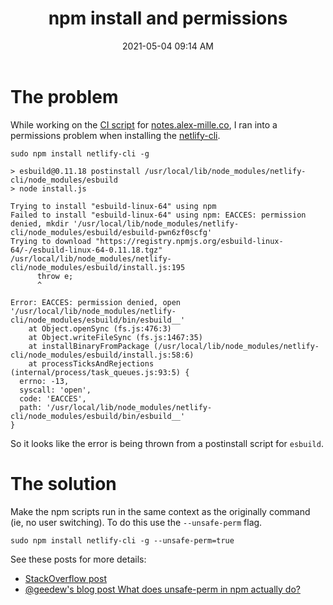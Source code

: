 :PROPERTIES:
:ID:       8BFEDC94-FD2E-48C8-988D-177FB89004C1
:END:
#+title: npm install and permissions
#+date: 2021-05-04 09:14 AM
#+updated: 2021-05-04 11:14 AM
#+filetags: :npm:javascript:


* The problem
  While working on the [[https://github.com/apmiller108/slip-box/blob/main/.github/workflows/main.yml][CI script]] for [[https://note.alex-miller.co][notes.alex-mille.co]], I ran into a permissions
  problem when installing the [[https://cli.netlify.com/][netlify-cli]].

  #+begin_src shell
    sudo npm install netlify-cli -g
  #+end_src

  #+begin_src
    > esbuild@0.11.18 postinstall /usr/local/lib/node_modules/netlify-cli/node_modules/esbuild
    > node install.js

    Trying to install "esbuild-linux-64" using npm
    Failed to install "esbuild-linux-64" using npm: EACCES: permission denied, mkdir '/usr/local/lib/node_modules/netlify-cli/node_modules/esbuild/esbuild-pwn6zf0scfg'
    Trying to download "https://registry.npmjs.org/esbuild-linux-64/-/esbuild-linux-64-0.11.18.tgz"
    /usr/local/lib/node_modules/netlify-cli/node_modules/esbuild/install.js:195
          throw e;
          ^

    Error: EACCES: permission denied, open '/usr/local/lib/node_modules/netlify-cli/node_modules/esbuild/bin/esbuild__'
        at Object.openSync (fs.js:476:3)
        at Object.writeFileSync (fs.js:1467:35)
        at installBinaryFromPackage (/usr/local/lib/node_modules/netlify-cli/node_modules/esbuild/install.js:58:6)
        at processTicksAndRejections (internal/process/task_queues.js:93:5) {
      errno: -13,
      syscall: 'open',
      code: 'EACCES',
      path: '/usr/local/lib/node_modules/netlify-cli/node_modules/esbuild/bin/esbuild__'
    }
  #+end_src

  So it looks like the error is being thrown from a postinstall script for ~esbuild~.

* The solution
  Make the npm scripts run in the same context as the originally command (ie,
  no user switching). To do this use the ~--unsafe-perm~ flag.

  #+begin_src shell
    sudo npm install netlify-cli -g --unsafe-perm=true
  #+end_src

  See these posts for more details:
  - [[https://stackoverflow.com/a/49085422/5974855][StackOverflow post]]
  - [[https://geedew.com/What-does-unsafe-perm-in-npm-actually-do/][@geedew's blog post What does unsafe-perm in npm actually do?]]
